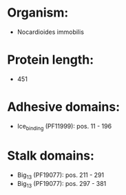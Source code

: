 * Organism:
- Nocardioides immobilis
* Protein length:
- 451
* Adhesive domains:
- Ice_binding (PF11999): pos. 11 - 196
* Stalk domains:
- Big_13 (PF19077): pos. 211 - 291
- Big_13 (PF19077): pos. 297 - 381

